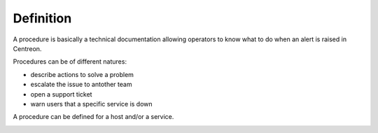 Definition
==========

A procedure is basically a technical documentation allowing operators
to know what to do when an alert is raised in Centreon.

Procedures can be of different natures:

- describe actions to solve a problem
- escalate the issue to antother team
- open a support ticket
- warn users that a specific service is down

A procedure can be defined for a host and/or a service.

.. image:: ../../_static/images/knowledge/kb_change.png


